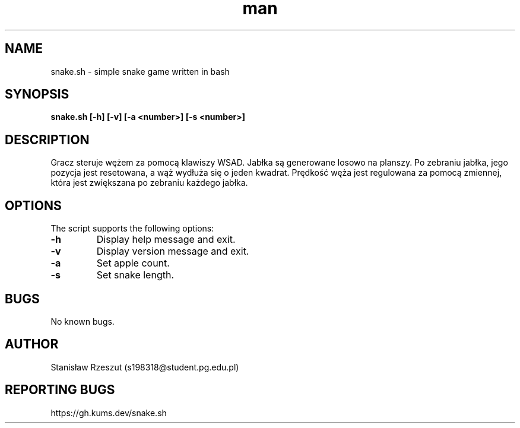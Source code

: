 ./" Manpage for snake.sh
.TH man 6 "21.04.2024" "1.0" "snake.sh man page"
.SH NAME
snake.sh \- simple snake game written in bash
.SH SYNOPSIS
.B snake.sh [\-h] [\-v] [\-a <number>] [\-s <number>]
.SH DESCRIPTION
Gracz steruje wężem za pomocą klawiszy WSAD. Jabłka są generowane losowo na planszy. Po zebraniu jabłka, jego pozycja jest resetowana, a wąż wydłuża się o jeden kwadrat. Prędkość węża jest regulowana za pomocą zmiennej, która jest zwiększana po zebraniu każdego jabłka.
.SH OPTIONS
The script supports the following options:
.TP
.B \-h
Display help message and exit.
.TP
.B \-v
Display version message and exit.
.TP
.B \-a
Set apple count.
.TP
.B \-s
Set snake length.
.SH BUGS
No known bugs.
.SH AUTHOR
Stanisław Rzeszut (s198318@student.pg.edu.pl)
.SH REPORTING BUGS
https://gh.kums.dev/snake.sh